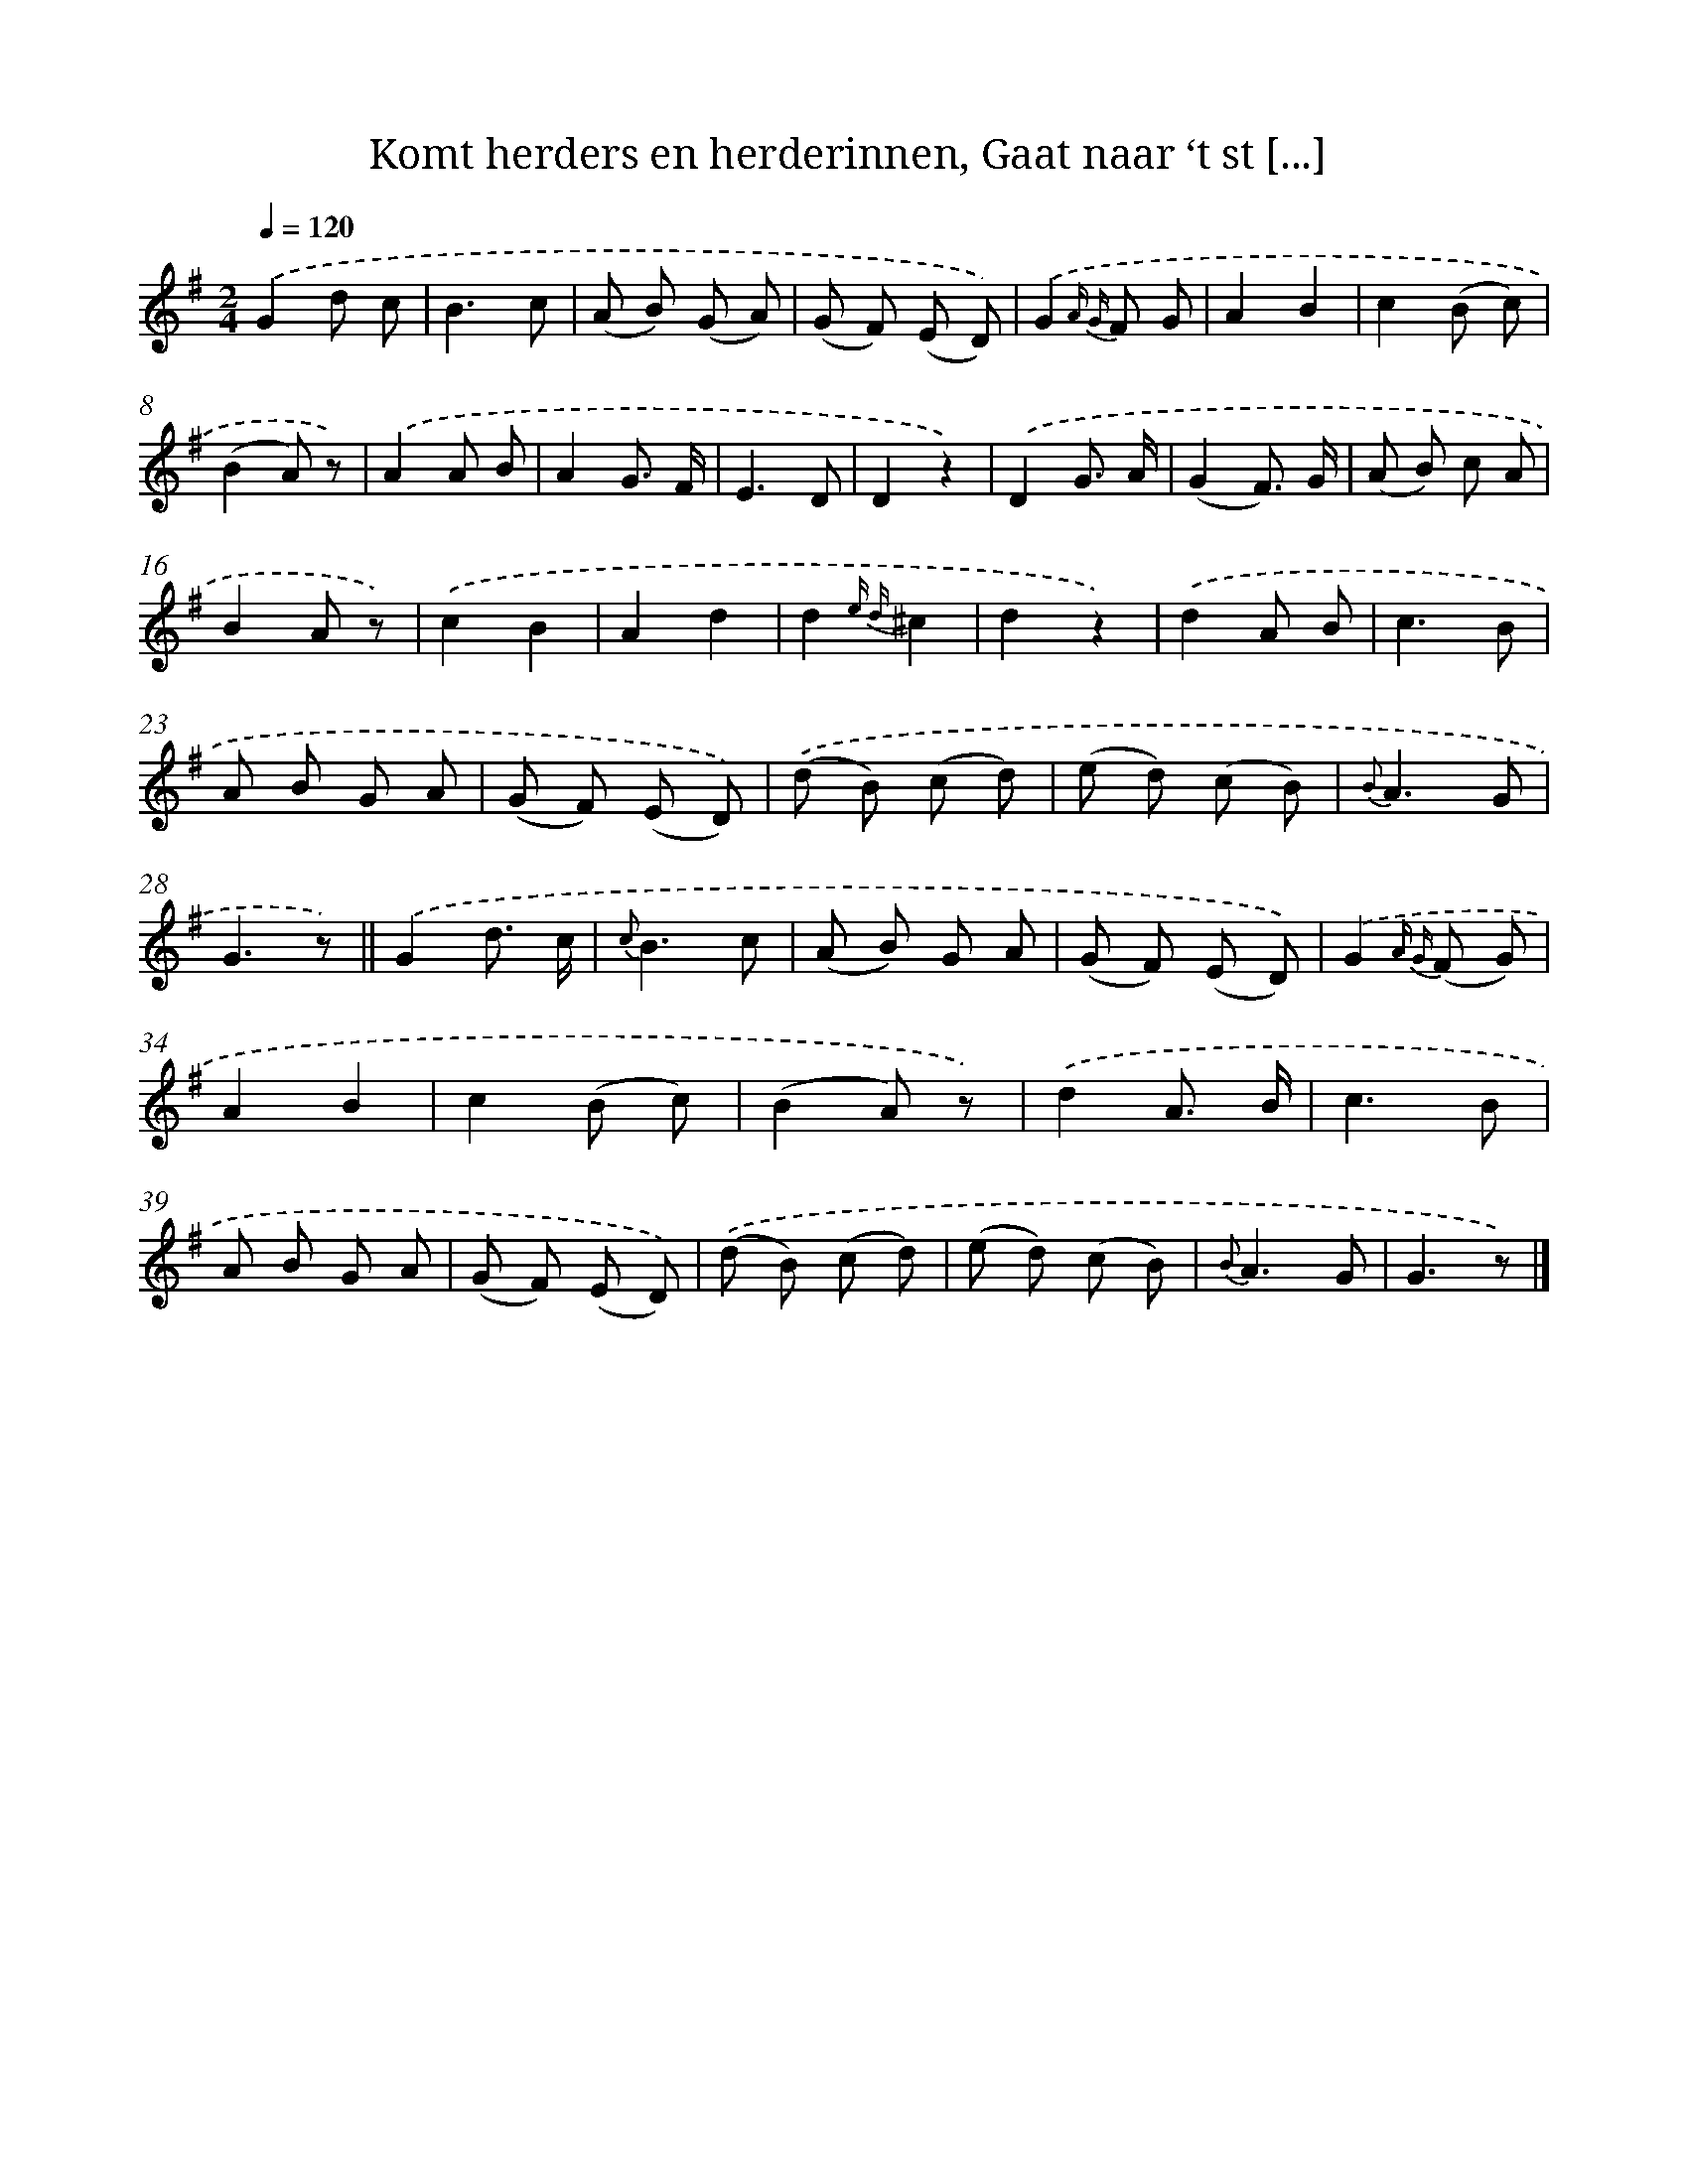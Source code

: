 X: 10095
T: Komt herders en herderinnen, Gaat naar ‘t st [...]
%%abc-version 2.0
%%abcx-abcm2ps-target-version 5.9.1 (29 Sep 2008)
%%abc-creator hum2abc beta
%%abcx-conversion-date 2018/11/01 14:37:02
%%humdrum-veritas 3773260113
%%humdrum-veritas-data 299343893
%%continueall 1
%%barnumbers 0
L: 1/8
M: 2/4
Q: 1/4=120
K: G clef=treble
.('G2d c |
B3c |
(A B) (G A) |
(G F) (E D)) |
.('G2{A G} F G |
A2B2 |
c2(B c) |
(B2A) z) |
.('A2A B |
A2G3/ F/ |
E3D |
D2z2) |
.('D2G3/ A/ |
(G2F3/) G/ |
(A B) c A |
B2A z) |
.('c2B2 |
A2d2 |
d2{e d}^c2 |
d2z2) |
.('d2A B |
c3B |
A B G A |
(G F) (E D)) |
.('(d B) (c d) |
(e d) (c B) |
{B}A3G |
G3z) ||
.('G2d3/ c/ [I:setbarnb 30]|
{c}B3c |
(A B) G A |
(G F) (E D)) |
.('G2{A G} (F G) |
A2B2 |
c2(B c) |
(B2A) z) |
.('d2A3/ B/ |
c3B |
A B G A |
(G F) (E D)) |
.('(d B) (c d) |
(e d) (c B) |
{B}A3G |
G3z) |]
